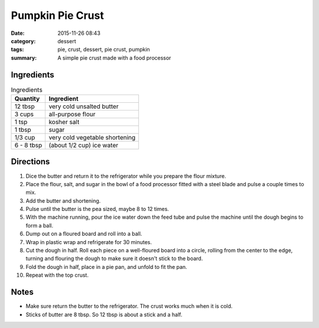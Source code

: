 ------------------
Pumpkin Pie Crust
------------------

:date: 2015-11-26 08:43
:category: dessert
:tags: pie, crust, dessert, pie crust, pumpkin
:summary: A simple pie crust made with a food processor

.. image:: {static}/images/pumpkin-pie.jpg
    :alt: Pumpkin pie waiting to be put in the oven
    :class: max-w-full h-auto rounded mx-auto


Ingredients
=============

.. table:: Ingredients
    :class: table table-striped

    =========== ===========================
    Quantity     Ingredient
    =========== ===========================
    12 tbsp     very cold unsalted butter
    3 cups      all-purpose flour
    1 tsp       kosher salt
    1 tbsp      sugar
    1/3 cup     very cold vegetable shortening
    6 - 8 tbsp  (about 1/2 cup) ice water
    =========== ===========================

Directions
============

#. Dice the butter and return it to the refrigerator while you prepare the
   flour mixture.
#. Place the flour, salt, and sugar in the bowl of a food processor
   fitted with a steel blade and pulse a couple times to mix.
#. Add the butter and shortening.
#. Pulse until the butter is the pea sized, maybe 8 to 12 times.
#. With the machine running, pour the ice water down the feed tube
   and pulse the machine until the dough begins to form a ball.
#. Dump out on a floured board and roll into a ball.
#. Wrap in plastic wrap and refrigerate for 30 minutes.
#. Cut the dough in half. Roll each piece on a well-floured board
   into a circle, rolling from the center to the edge, turning
   and flouring the dough to make sure it doesn't stick to the board.
#. Fold the dough in half, place in a pie pan, and unfold to fit the pan.
#. Repeat with the top crust.

Notes
======

* Make sure return the butter to the refrigerator. The crust works much when
  it is cold.
* Sticks of butter are 8 tbsp. So 12 tbsp is about a stick and a half.
